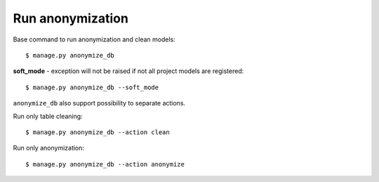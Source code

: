 Run anonymization
=================

Base command to run anonymization and clean models::

    $ manage.py anonymize_db

**soft_mode** - exception will not be raised if not all project models are registered::

    $ manage.py anonymize_db --soft_mode


``anonymize_db`` also support possibility to separate actions.


Run only table cleaning::

    $ manage.py anonymize_db --action clean

Run only anonymization::

    $ manage.py anonymize_db --action anonymize
